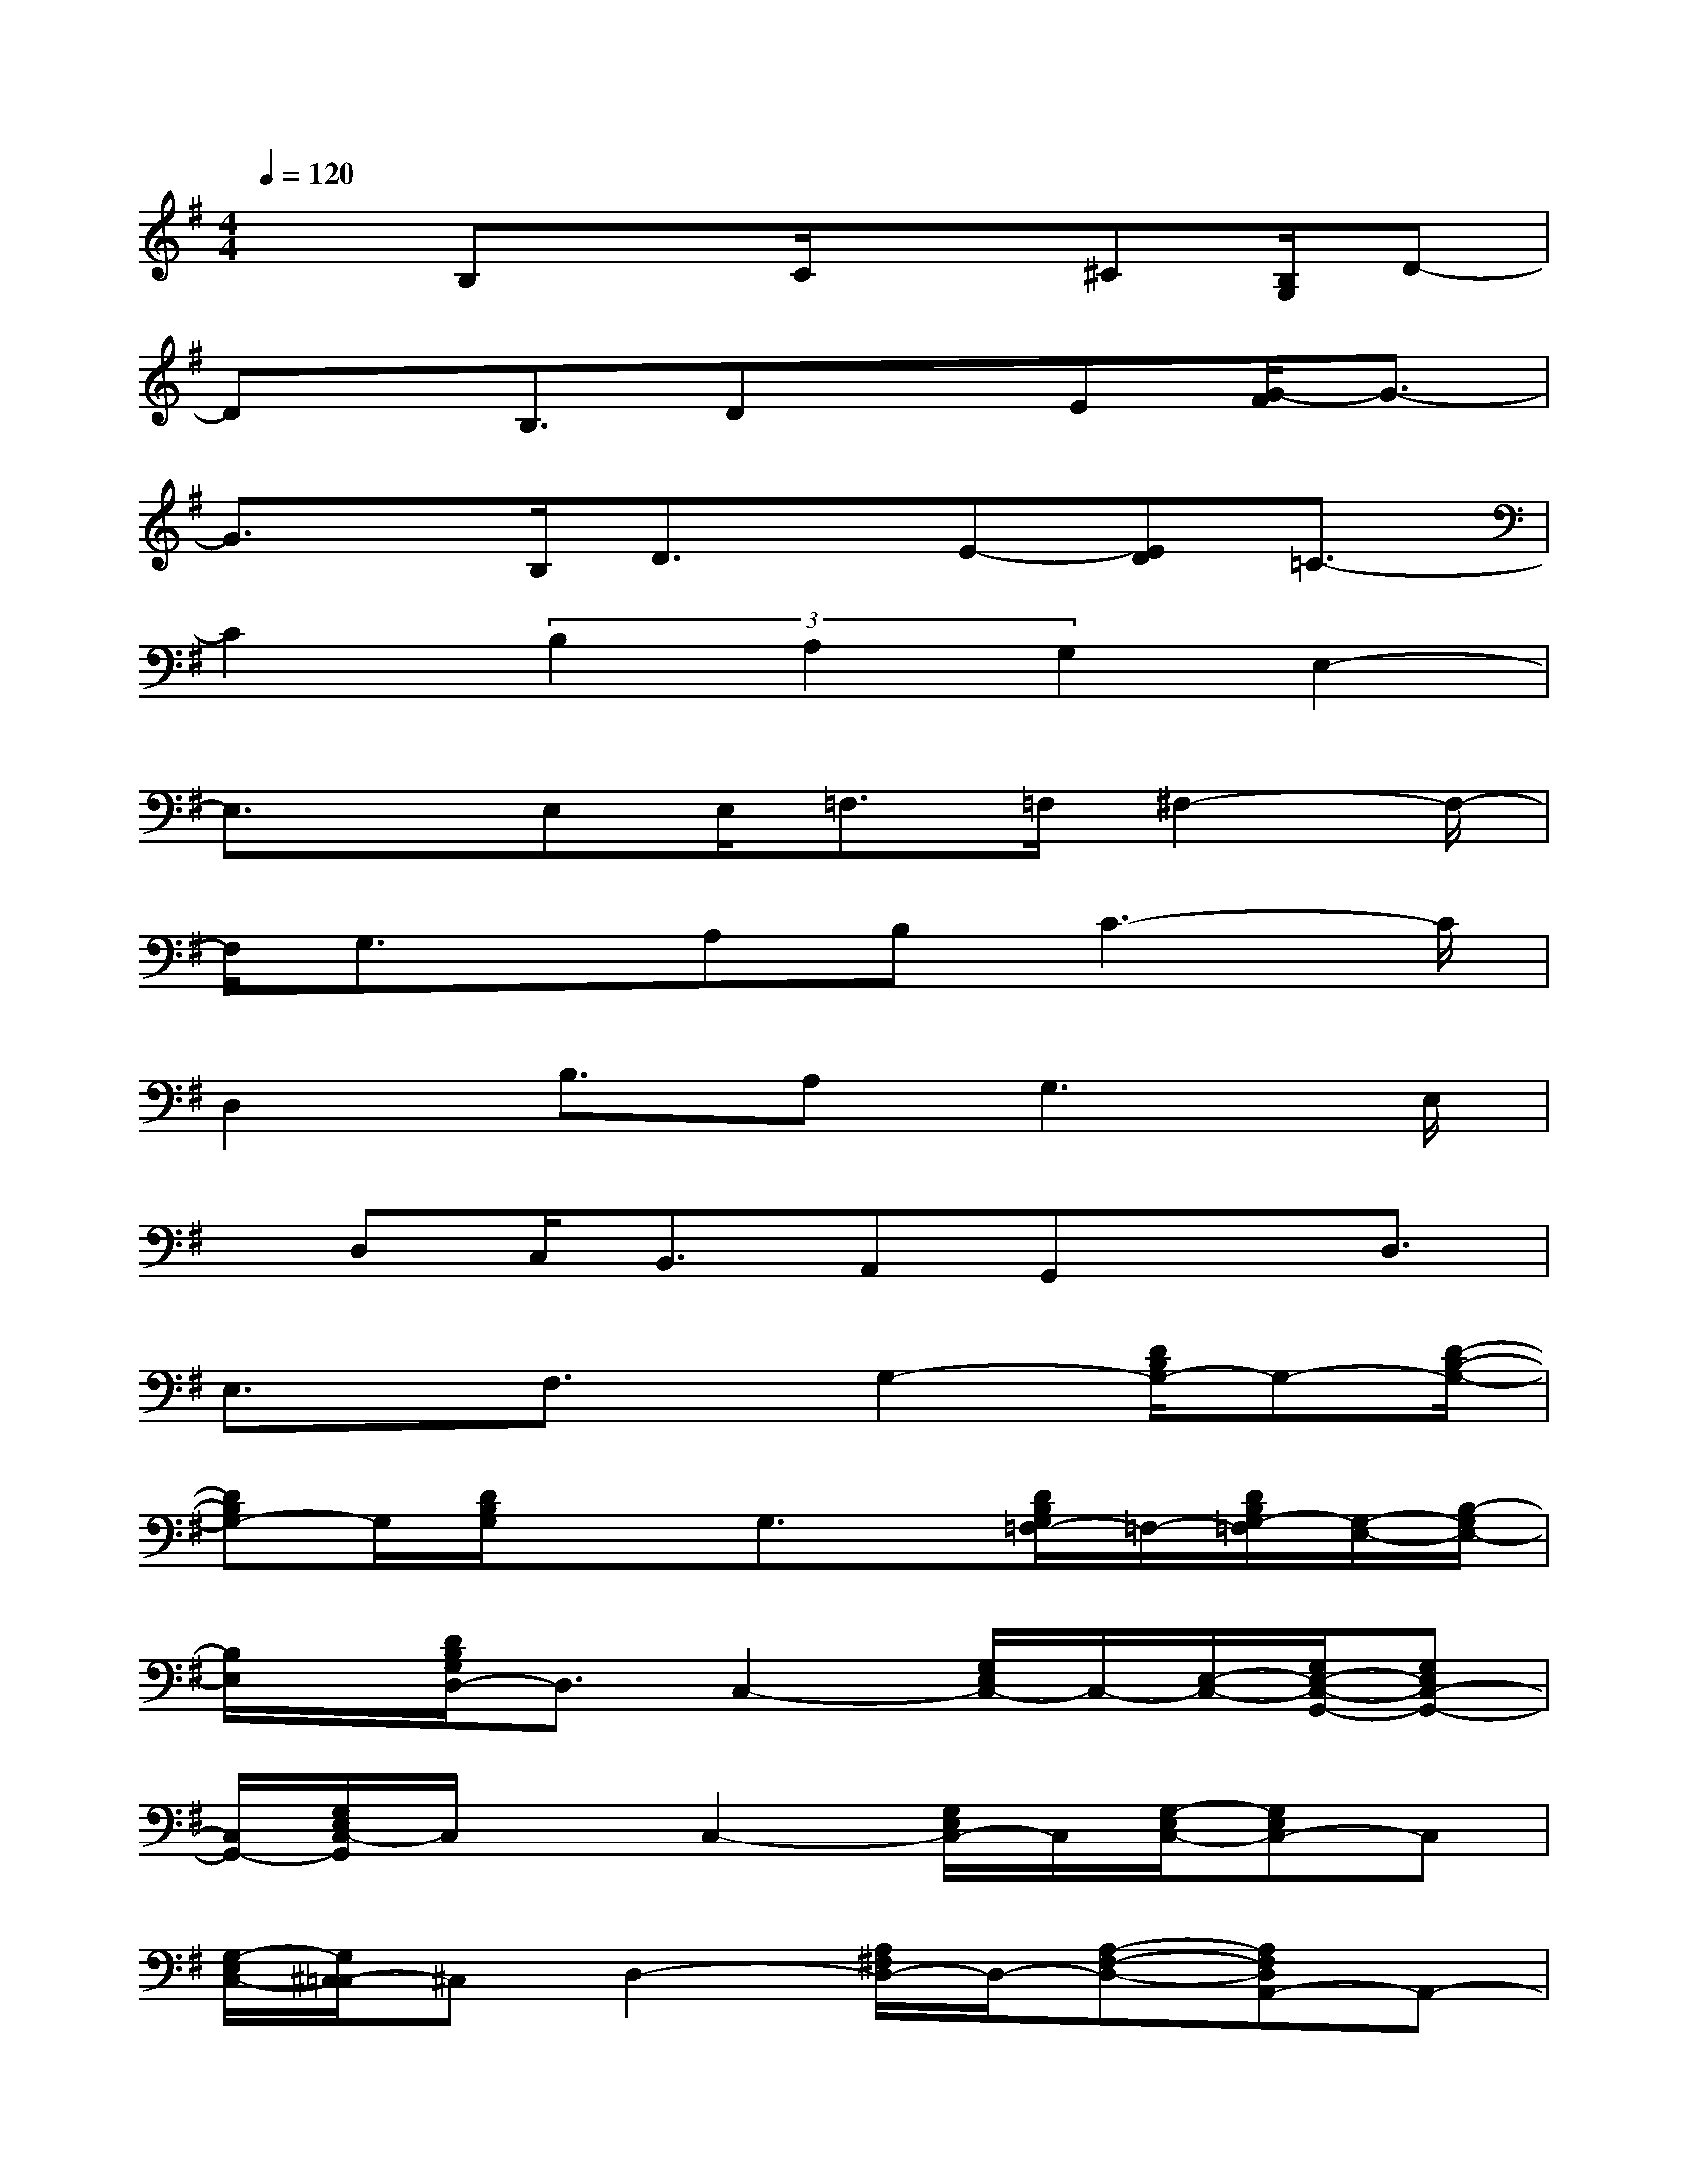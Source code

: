 X:1
T:
M:4/4
L:1/8
Q:1/4=120
K:G%1sharps
V:1
x3/2B,xC/2x3/2^C[B,/2G,/2]D-|
Dx/2B,3/2DxE[G/2-F/2]G3/2-|
G3/2x/2B,/2D3/2x/2E-[ED]=C3/2-|
C2(3B,2A,2G,2E,2-|
E,3/2x/2E,E,<=F,=F,/2^F,2-F,/2-|
F,/2G,3/2x/2A,B,C3-C/2|
D,2B,3/2A,2<G,2E,/2|
x/2D,C,<B,,A,,G,,xD,3/2|
E,3/2x/2F,3/2x/2G,2-[D/2B,/2G,/2-]G,-[D/2-B,/2-G,/2-]|
[DB,G,-]G,/2[D/2B,/2G,/2]x3/2G,3/2x/2[D/2B,/2G,/2=F,/2-]=F,/2-[D/2B,/2G,/2-=F,/2][G,/2-E,/2-][B,/2-G,/2E,/2-]|
[B,/2E,/2]x/2[D/2B,/2G,/2D,/2-]D,3/2C,2-[G,/2E,/2C,/2-]C,/2-[E,/2-C,/2-][G,/2E,/2-C,/2-G,,/2-][G,E,C,-G,,-]|
[C,/2G,,/2-][G,/2E,/2C,/2-G,,/2]C,/2xC,2-[G,/2E,/2C,/2-]C,/2[G,/2-E,/2C,/2-][G,E,C,-]C,|
[G,/2-E,/2C,/2-][G,/2^C,/2-=C,/2]^C,D,2-[A,/2^F,/2D,/2-]D,/2-[A,-F,-D,-][A,F,D,A,,-]A,,-|
[A,/2F,/2D,/2A,,/2-]A,,/2x/2D,2-[A,/2F,/2D,/2-]D,-[A,/2-F,/2-D,/2-][A,F,E,-D,]E,/2x/2[A,/2F,/2-D,/2]|
F,G,2-[D/2B,/2G,/2-]G,-[D2B,2G,2-]G,/2-[D/2B,/2G,/2-]G,/2-|
G,/2x2[A,/2F,/2D,/2-]D,-[A,/2-F,/2-D,/2-][A,F,E,-D,]E,/2x/2[A,F,D,]x/2